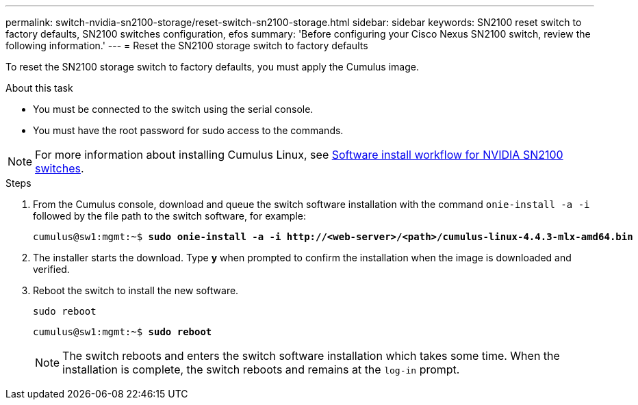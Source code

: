 ---
permalink: switch-nvidia-sn2100-storage/reset-switch-sn2100-storage.html
sidebar: sidebar
keywords: SN2100 reset switch to factory defaults, SN2100 switches configuration, efos
summary: 'Before configuring your Cisco Nexus SN2100 switch, review the following information.'
---
= Reset the SN2100 storage switch to factory defaults

:icons: font
:imagesdir: ../media/

[.lead]
To reset the SN2100 storage switch to factory defaults, you must apply the Cumulus image.

.About this task

* You must be connected to the switch using the serial console.
* You must have the root password for sudo access to the commands.

NOTE: For more information about installing Cumulus Linux, see link:configure-software-overview-sn2100-storage.html[Software install workflow for NVIDIA SN2100 switches].

.Steps

. From the Cumulus console, download and queue the switch software installation with the command `onie-install -a -i` followed by the file path to the switch software, for example:
+

[subs=+quotes]
----
cumulus@sw1:mgmt:~$ *sudo onie-install -a -i http://<web-server>/<path>/cumulus-linux-4.4.3-mlx-amd64.bin*
----

. The installer starts the download. Type *y* when prompted to confirm the installation when the image is downloaded and verified.

. Reboot the switch to install the new software.
+
`sudo reboot`

+
[subs=+quotes]
----
cumulus@sw1:mgmt:~$ *sudo reboot*
----
+

NOTE: The switch reboots and enters the switch software installation which takes some time. When the installation is complete, the switch reboots and remains at the `log-in` prompt.

// New content for AFFFASDOC-373, 2025-AUG-05
